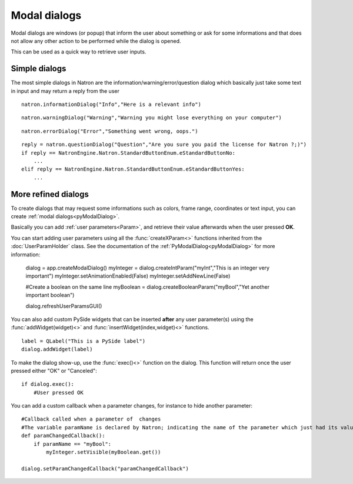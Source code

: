 .. _modalDialogs:

Modal dialogs
=============

Modal dialogs are windows (or popup) that inform the user about something or ask for some
informations and that does not allow any other action to be performed while the dialog is opened.

This can be used as a quick way to retrieve user inputs.

Simple dialogs
---------------

The most simple dialogs in Natron are the information/warning/error/question dialog
which basically just take some text in input and may return a reply from the user


::

    natron.informationDialog("Info","Here is a relevant info")


.. figure::    infoDialog.png
    :width: 300px
    :align: center


::

    natron.warningDialog("Warning","Warning you might lose everything on your computer")


.. figure:: warnDialog.png
    :width: 300px
    :align: center



::

    natron.errorDialog("Error","Something went wrong, oops.")


.. figure:: errorDialog.png
    :width: 300px
    :align: center


::

    reply = natron.questionDialog("Question","Are you sure you paid the license for Natron ?;)")
    if reply == NatronEngine.Natron.StandardButtonEnum.eStandardButtonNo:
        ...
    elif reply == NatronEngine.Natron.StandardButtonEnum.eStandardButtonYes:
        ...


.. figure:: questionDialog.png
    :width: 300px
    :align: center

More refined dialogs
---------------------

To create dialogs that may request some informations such as colors, frame range, coordinates
or text input, you can create :ref:`modal dialogs<pyModalDialog>`.

Basically you can add :ref:`user parameters<Param>`, and retrieve their value afterwards
when the user pressed **OK**.

You can start adding user parameters using all the :func:`createXParam<>` functions inherited from the :doc:`UserParamHolder` class.
See the documentation of the :ref:`PyModalDialog<pyModalDialog>` for more information:

    dialog = app.createModalDialog()
    myInteger = dialog.createIntParam("myInt","This is an integer very important")
    myInteger.setAnimationEnabled(False)
    myInteger.setAddNewLine(False)

    #Create a boolean on the same line
    myBoolean = dialog.createBooleanParam("myBool","Yet another important boolean")

    dialog.refreshUserParamsGUI()



You can also add custom PySide widgets that can be inserted **after** any user parameter(s)
using the :func:`addWidget(widget)<>` and :func:`insertWidget(index,widget)<>` functions.
::

    label = QLabel("This is a PySide label")
    dialog.addWidget(label)

To make the dialog show-up, use the :func:`exec()<>` function on the dialog.
This function will return once the user pressed either "OK" or "Canceled"::

    if dialog.exec():
        #User pressed OK


.. figure:: customModalDialog.png
    :width: 400px
    :align: center


You can add a custom callback when a parameter changes, for instance to hide another parameter::

    #Callback called when a parameter of  changes
    #The variable paramName is declared by Natron; indicating the name of the parameter which just had its value changed
    def paramChangedCallback():
        if paramName == "myBool":
            myInteger.setVisible(myBoolean.get())

    dialog.setParamChangedCallback("paramChangedCallback")
